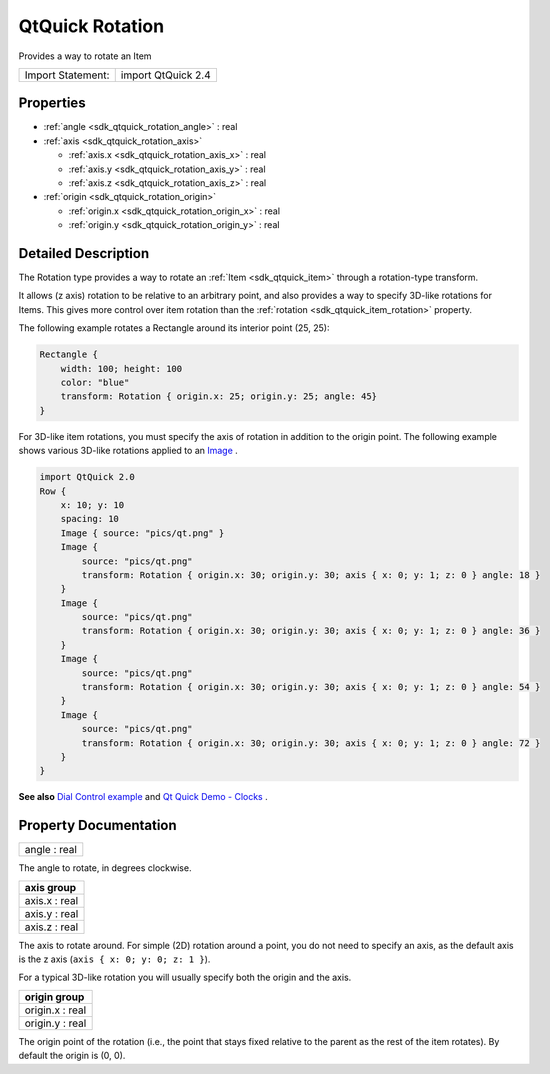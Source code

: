 .. _sdk_qtquick_rotation:

QtQuick Rotation
================

Provides a way to rotate an Item

+---------------------+----------------------+
| Import Statement:   | import QtQuick 2.4   |
+---------------------+----------------------+

Properties
----------

-  :ref:`angle <sdk_qtquick_rotation_angle>` : real
-  :ref:`axis <sdk_qtquick_rotation_axis>`

   -  :ref:`axis.x <sdk_qtquick_rotation_axis_x>` : real
   -  :ref:`axis.y <sdk_qtquick_rotation_axis_y>` : real
   -  :ref:`axis.z <sdk_qtquick_rotation_axis_z>` : real

-  :ref:`origin <sdk_qtquick_rotation_origin>`

   -  :ref:`origin.x <sdk_qtquick_rotation_origin_x>` : real
   -  :ref:`origin.y <sdk_qtquick_rotation_origin_y>` : real

Detailed Description
--------------------

The Rotation type provides a way to rotate an :ref:`Item <sdk_qtquick_item>` through a rotation-type transform.

It allows (z axis) rotation to be relative to an arbitrary point, and also provides a way to specify 3D-like rotations for Items. This gives more control over item rotation than the :ref:`rotation <sdk_qtquick_item_rotation>` property.

The following example rotates a Rectangle around its interior point (25, 25):

.. code:: qml

    Rectangle {
        width: 100; height: 100
        color: "blue"
        transform: Rotation { origin.x: 25; origin.y: 25; angle: 45}
    }

For 3D-like item rotations, you must specify the axis of rotation in addition to the origin point. The following example shows various 3D-like rotations applied to an `Image </sdk/apps/qml/QtQuick/imageelements/#image>`_ .

.. code:: qml

    import QtQuick 2.0
    Row {
        x: 10; y: 10
        spacing: 10
        Image { source: "pics/qt.png" }
        Image {
            source: "pics/qt.png"
            transform: Rotation { origin.x: 30; origin.y: 30; axis { x: 0; y: 1; z: 0 } angle: 18 }
        }
        Image {
            source: "pics/qt.png"
            transform: Rotation { origin.x: 30; origin.y: 30; axis { x: 0; y: 1; z: 0 } angle: 36 }
        }
        Image {
            source: "pics/qt.png"
            transform: Rotation { origin.x: 30; origin.y: 30; axis { x: 0; y: 1; z: 0 } angle: 54 }
        }
        Image {
            source: "pics/qt.png"
            transform: Rotation { origin.x: 30; origin.y: 30; axis { x: 0; y: 1; z: 0 } angle: 72 }
        }
    }

**See also** `Dial Control example </sdk/apps/qml/QtQuick/customitems-dialcontrol/>`_  and `Qt Quick Demo - Clocks </sdk/apps/qml/QtQuick/demos-clocks/>`_ .

Property Documentation
----------------------

.. _sdk_qtquick_rotation_angle:

+--------------------------------------------------------------------------------------------------------------------------------------------------------------------------------------------------------------------------------------------------------------------------------------------------------------+
| angle : real                                                                                                                                                                                                                                                                                                 |
+--------------------------------------------------------------------------------------------------------------------------------------------------------------------------------------------------------------------------------------------------------------------------------------------------------------+

The angle to rotate, in degrees clockwise.

+--------------------------------------------------------------------------------------------------------------------------------------------------------------------------------------------------------------------------------------------------------------------------------------------------------------+
| **axis group**                                                                                                                                                                                                                                                                                               |
+==============================================================================================================================================================================================================================================================================================================+
| axis.x : real                                                                                                                                                                                                                                                                                                |
+--------------------------------------------------------------------------------------------------------------------------------------------------------------------------------------------------------------------------------------------------------------------------------------------------------------+
| axis.y : real                                                                                                                                                                                                                                                                                                |
+--------------------------------------------------------------------------------------------------------------------------------------------------------------------------------------------------------------------------------------------------------------------------------------------------------------+
| axis.z : real                                                                                                                                                                                                                                                                                                |
+--------------------------------------------------------------------------------------------------------------------------------------------------------------------------------------------------------------------------------------------------------------------------------------------------------------+

The axis to rotate around. For simple (2D) rotation around a point, you do not need to specify an axis, as the default axis is the z axis (``axis { x: 0; y: 0; z: 1 }``).

For a typical 3D-like rotation you will usually specify both the origin and the axis.

+--------------------------------------------------------------------------------------------------------------------------------------------------------------------------------------------------------------------------------------------------------------------------------------------------------------+
| **origin group**                                                                                                                                                                                                                                                                                             |
+==============================================================================================================================================================================================================================================================================================================+
| origin.x : real                                                                                                                                                                                                                                                                                              |
+--------------------------------------------------------------------------------------------------------------------------------------------------------------------------------------------------------------------------------------------------------------------------------------------------------------+
| origin.y : real                                                                                                                                                                                                                                                                                              |
+--------------------------------------------------------------------------------------------------------------------------------------------------------------------------------------------------------------------------------------------------------------------------------------------------------------+

The origin point of the rotation (i.e., the point that stays fixed relative to the parent as the rest of the item rotates). By default the origin is (0, 0).

